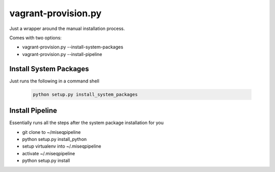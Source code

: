 ====================
vagrant-provision.py
====================

.. py:module:: .vagrant-provision

Just a wrapper around the manual installation process.

Comes with two options:

* vagrant-provision.py --install-system-packages
* vagrant-provision.py --install-pipeline

Install System Packages
-----------------------

Just runs the following in a command shell

    .. code-block:: bash

        python setup.py install_system_packages

Install Pipeline
----------------

Essentially runs all the steps after the system package installation for you

* git clone to ~/miseqpipeline
* python setup.py install_python
* setup virtualenv into ~/.miseqpipeline
* activate ~/.miseqpipeline
* python setup.py install
